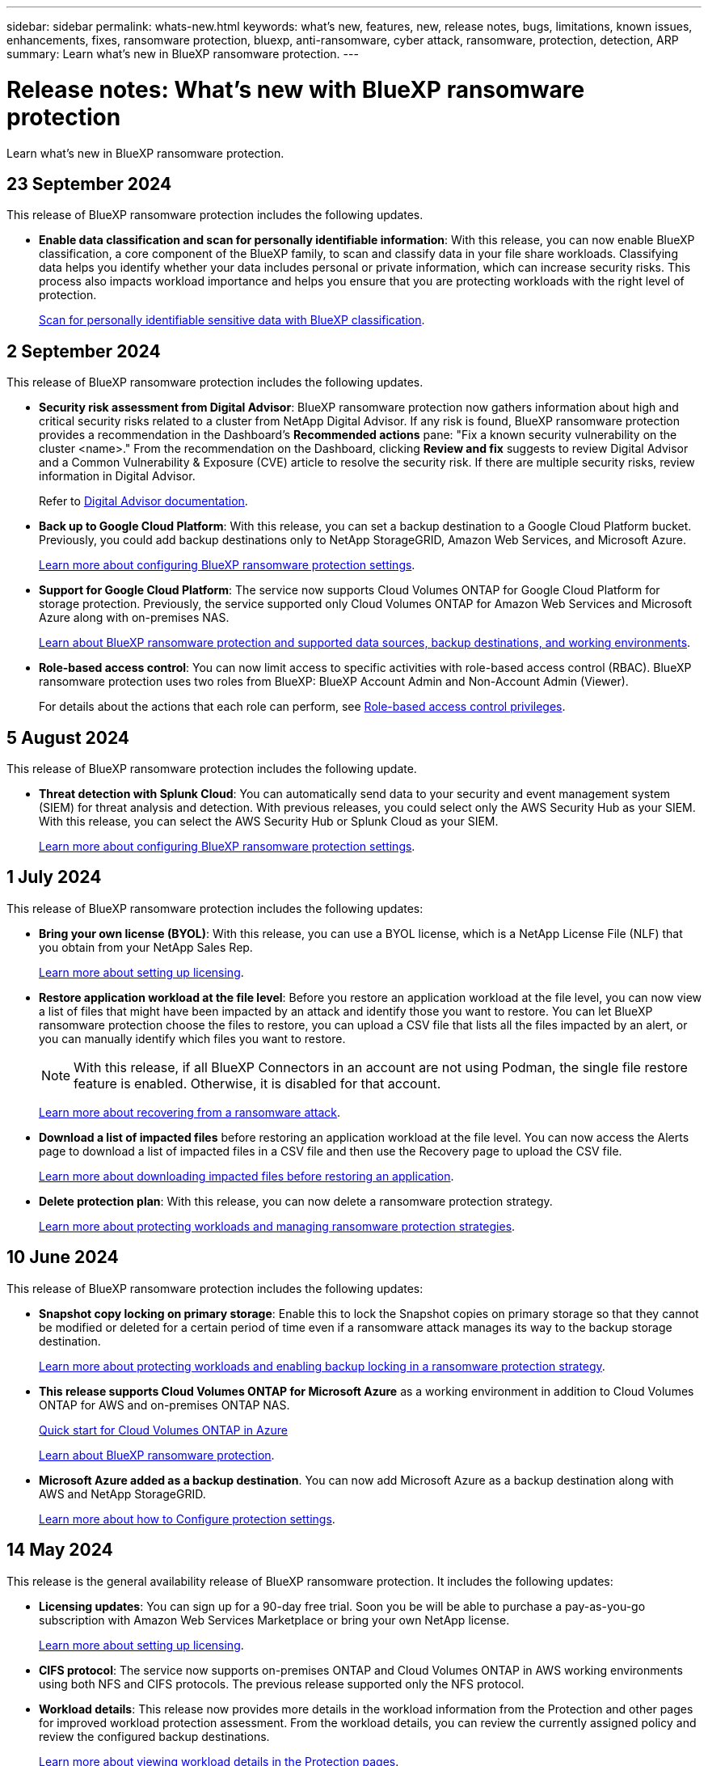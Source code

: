 ---
sidebar: sidebar
permalink: whats-new.html
keywords: what's new, features, new, release notes, bugs, limitations, known issues, enhancements, fixes, ransomware protection, bluexp, anti-ransomware, cyber attack, ransomware, protection, detection, ARP
summary: Learn what's new in BlueXP ransomware protection.
---

= Release notes: What's new with BlueXP ransomware protection
:hardbreaks:
:nofooter:
:icons: font
:linkattrs:
:imagesdir: ./media/

[.lead]
Learn what's new in BlueXP ransomware protection.

// tag::whats-new[]
== 23 September 2024 

This release of BlueXP ransomware protection includes the following updates.

* *Enable data classification and scan for personally identifiable information*: With this release, you can now enable BlueXP classification, a core component of the BlueXP family, to scan and classify data in your file share workloads. Classifying data helps you identify whether your data includes personal or private information, which can increase security risks. This process also impacts workload importance and helps you ensure that you are protecting workloads with the right level of protection. 
+
link:rp-use-protect-classify.html[Scan for personally identifiable sensitive data with BlueXP classification].




== 2 September 2024
This release of BlueXP ransomware protection includes the following updates.

//* *Edit protection strategy*. With this release, you can now edit the ransomware protection strategy. 
//+
//link:rp-use-protect.html[Learn more about protecting workloads and managing ransomware protection strategies].
//https://docs.netapp.com/us-en/bluexp-ransomware-protection/rp-use-protect.html[Learn more about protecting workloads and managing ransomware protection strategies].



* *Security risk assessment from Digital Advisor*: BlueXP ransomware protection now gathers information about high and critical security risks related to a cluster from NetApp Digital Advisor. If any risk is found, BlueXP ransomware protection provides a recommendation in the Dashboard's *Recommended actions* pane: "Fix a known security vulnerability on the cluster <name>." From the recommendation on the Dashboard, clicking *Review and fix* suggests to review Digital Advisor and a Common Vulnerability & Exposure (CVE) article to resolve the security risk. If there are multiple security risks, review information in Digital Advisor. 
+
Refer to https://docs.netapp.com/us-en/active-iq/index.html[Digital Advisor documentation^].



* *Back up to Google Cloud Platform*: With this release, you can set a backup destination to a Google Cloud Platform bucket. Previously, you could add backup destinations only to NetApp StorageGRID, Amazon Web Services, and Microsoft Azure. 
//+
//For details, refer to link:rp-use-settings.html[Configure BlueXP ransomware protection settings]. 
+
https://docs.netapp.com/us-en/bluexp-ransomware-protection/rp-use-settings.html[Learn more about configuring BlueXP ransomware protection settings].

* *Support for Google Cloud Platform*: The service now supports Cloud Volumes ONTAP for Google Cloud Platform for storage protection. Previously, the service supported only Cloud Volumes ONTAP for Amazon Web Services and Microsoft Azure along with on-premises NAS.
+
https://docs.netapp.com/us-en/bluexp-ransomware-protection/concept-ransomware-protection.html[Learn about BlueXP ransomware protection and supported data sources, backup destinations, and working environments]. 
//link:concept-ransomware-protection.html[Learn about BlueXP ransomware protection and supported data sources, backup destinations, and working environments]. 

* *Role-based access control*: You can now limit access to specific activities with role-based access control (RBAC). BlueXP ransomware protection uses two roles from BlueXP: BlueXP Account Admin and Non-Account Admin (Viewer).
//Ransomware protection Admin and Ransomware protection Viewer. These roles are in addition to the BlueXP family roles. 
//+
//For details about the actions that each role can perform, see link:rp-reference-roles.html[Role-based access control privileges].
+
For details about the actions that each role can perform, see https://docs.netapp.com/us-en/bluexp-ransomware-protection/rp-reference-roles.html[Role-based access control privileges].


== 5 August 2024

This release of BlueXP ransomware protection includes the following update.

//* *Edit protection strategy*. With this release, you can now edit the ransomware protection strategy. 
//+
//link:rp-use-protect.html[Learn more about protecting workloads and managing ransomware protection strategies].
//https://docs.netapp.com/us-en/bluexp-ransomware-protection/rp-use-protect.html[Learn more about protecting workloads and managing ransomware protection strategies].

* *Threat detection with Splunk Cloud*: You can automatically send data to your security and event management system (SIEM) for threat analysis and detection. With previous releases, you could select only the AWS Security Hub as your SIEM. With this release, you can select the AWS Security Hub or Splunk Cloud as your SIEM. 
+
//For details, refer to link:rp-use-settings.html[Configure BlueXP ransomware protection settings]. 
+
https://docs.netapp.com/us-en/bluexp-ransomware-protection/rp-use-settings.html[Learn more about configuring BlueXP ransomware protection settings].

//* *Workload details*: BlueXP ransomware protection provides details in the workload information from the Protection and other pages for workload protection assessment. From the workload details, you can now change the workload name, review the currently assigned policy, and review the configured backup destinations.  
//+
//For details, refer to link:rp-use-protect.html[Protect workloads against ransomware attacks].
//+
//https://docs.netapp.com/us-en/bluexp-ransomware-protection/rp-use-protect.html[Learn more about viewing workload details in the Protection pages].

== 1 July 2024

This release of BlueXP ransomware protection includes the following updates: 

* *Bring your own license (BYOL)*: With this release, you can use a BYOL license, which is a NetApp License File (NLF) that you obtain from your NetApp Sales Rep. 
+
//link:rp-start-licenses.html[Learn more about setting up licensing].
https://docs.netapp.com/us-en/bluexp-ransomware-protection/rp-start-licenses.html[Learn more about setting up licensing].

* *Restore application workload at the file level*: Before you restore an application workload at the file level, you can now view a list of files that might have been impacted by an attack and identify those you want to restore. You can let BlueXP ransomware protection choose the files to restore, you can upload a CSV file that lists all the files impacted by an alert, or you can manually identify which files you want to restore. 
+
NOTE: With this release, if all BlueXP Connectors in an account are not using Podman, the single file restore feature is enabled. Otherwise, it is disabled for that account.
+
//link:rp-use-recover.html[Learn more about recovering from a ransomware attack].
https://docs.netapp.com/us-en/bluexp-ransomware-protection/rp-use-recover.html[Learn more about recovering from a ransomware attack].
//+
//With this release, you can restore application workloads at the file level to the original source working environment and create a new path inside the volume if you want or to a different working environment.

* *Download a list of impacted files* before restoring an application workload at the file level. You can now access the Alerts page to download a list of impacted files in a CSV file and then use the Recovery page to upload the CSV file. 
+
//link:rp-use-recover.html[Learn more about downloading impacted files before restoring an application].
https://docs.netapp.com/us-en/bluexp-ransomware-protection/rp-use-recover.html[Learn more about downloading impacted files before restoring an application].

* *Delete protection plan*: With this release, you can now delete a ransomware protection strategy. 
+
//link:rp-use-protect.html[Learn more about protecting workloads and managing ransomware protection strategies].
https://docs.netapp.com/us-en/bluexp-ransomware-protection/rp-use-protect.html[Learn more about protecting workloads and managing ransomware protection strategies].

// end::whats-new[] 

== 10 June 2024
This release of BlueXP ransomware protection includes the following updates:


* *Snapshot copy locking on primary storage*: Enable this to lock the Snapshot copies on primary storage so that they cannot be modified or deleted for a certain period of time even if a ransomware attack manages its way to the backup storage destination. 
+
//link:rp-use-protect.html[Learn more about protecting workloads  and enabling backup locking in a ransomware protection strategy].
https://docs.netapp.com/us-en/bluexp-ransomware-protection/rp-use-protect.html[Learn more about protecting workloads and enabling backup locking in a ransomware protection strategy].

* *This release supports Cloud Volumes ONTAP for Microsoft Azure* as a working environment in addition to Cloud Volumes ONTAP for AWS and on-premises ONTAP NAS. 
+ 
https://docs.netapp.com/us-en/bluexp-cloud-volumes-ontap/task-getting-started-azure.html[Quick start for Cloud Volumes ONTAP in Azure^]
+
https://docs.netapp.com/us-en/bluexp-ransomware-protection/concept-ransomware-protection.html[Learn about BlueXP ransomware protection].

//* *BlueXP digital wallet support for Microsoft Azure Marketplace* You can now subscribe to BlueXP ransomware protection using Azure Marketplace. BlueXP digital wallet now shows Azure Marketplace as one of the payment methods. 

* *Microsoft Azure added as a backup destination*. You can now add Microsoft Azure as a backup destination along with AWS and NetApp StorageGRID. 
+
https://docs.netapp.com/us-en/bluexp-ransomware-protection/rp-use-settings.html[Learn more about how to Configure protection settings].



== 14 May 2024

This release is the general availability release of BlueXP ransomware protection. It includes the following updates: 

* *Licensing updates*: You can sign up for a 90-day free trial. Soon you be will be able to purchase a pay-as-you-go subscription with Amazon Web Services Marketplace or bring your own NetApp license.
+
https://docs.netapp.com/us-en/bluexp-ransomware-protection/rp-start-licenses.html[Learn more about setting up licensing].

* *CIFS protocol*: The service now supports on-premises ONTAP and Cloud Volumes ONTAP in AWS working environments using both NFS and CIFS protocols. The previous release supported only the NFS protocol. 

* *Workload details*: This release now provides more details in the workload information from the Protection and other pages for improved workload protection assessment. From the workload details, you can review the currently assigned policy and review the configured backup destinations. 
//* *Workload details*: This release now provides more details in the workload information from the Protection and other pages for improved workload protection assessment. From the workload details, you can change the workload importance, review the currently assigned policy, and review the configured backup destinations.  
+
https://docs.netapp.com/us-en/bluexp-ransomware-protection/rp-use-protect.html[Learn more about viewing workload details in the Protection pages]. 

* *Application-consistent and VM-consistent protection and recovery*: You can now perform application-consistent protection with NetApp SnapCenter Software and VM-consistent protection with SnapCenter Plug-in for VMware vSphere, achieving a quiescent and consistent state to avoid potential data loss later if recovery is needed. If recovery is required, you can restore the application or VM back to any of the previously available states. 
+
https://docs.netapp.com/us-en/bluexp-ransomware-protection/rp-use-protect.html[Learn more about protecting workloads].

* *Ransomware protection strategies*: If Snapshot or Backup policies do not exist on the workload, you can create a ransomware protection strategy, which can include the following policies that you create in this service:  

** Snapshot policy
** Backup policy 
** Detection policy 
+
https://docs.netapp.com/us-en/bluexp-ransomware-protection/rp-use-protect.html[Learn more about protecting workloads].

* *Enable threat detection* is now available using a third-party security and event management (SIEM) system. The Dashboard now shows a new recommendation to "Enable threat detection" which can be configured on the Settings page. 
//* *Enable threat detection* using third-party security and event management (SIEM) or extended detection and response (XDR) server. The Dashboard now shows a new recommendation to "Enable threat detection" which can be configured on the Settings page. 
+
https://docs.netapp.com/us-en/bluexp-ransomware-protection/rp-use-settings.html[Learn more about configuring Settings options].  

* *Dismiss false positive alerts*: From the Alerts tab, you can now dismiss false positives or decide to recover your data immediately.  
+
https://docs.netapp.com/us-en/bluexp-ransomware-protection/rp-use-alert.html[Learn more about responding to a ransomware alert].  

* *New detection statuses* appear on the Protection page showing the status of the ransomware detection applied to the workload. 
+
https://docs.netapp.com/us-en/bluexp-ransomware-protection/rp-use-protect.html[Learn more about protecting workloads and viewing protection statuses].

* *Download CSV files* from the Protection, Alerts, and Recovery pages. 
+
https://docs.netapp.com/us-en/bluexp-ransomware-protection/rp-use-reports.html[Learn more about downloading CSV files from the Dashboard and other pages].


* *View documentation* link is now included in the UI. You can access this documentation from the Dashboard vertical *Actions* image:button-actions-vertical.png[Vertical Actions option] option. Select *What's new* to view details in the Release Notes or *Documentation* to view the BlueXP ransomware protection documentation Home page. 

* *BlueXP backup and recovery*: The BlueXP backup and recovery service no longer needs to be already enabled on the working environment. See link:rp-start-prerequisites.html[prerequisites]. The BlueXP ransomware protection service helps configure a backup destination through the Settings option. See link:rp-use-settings.html[Configure settings].


* *Settings option*: You can now set up backup destinations in BlueXP ransomware protection Settings. 
+
https://docs.netapp.com/us-en/bluexp-ransomware-protection/rp-use-settings.html[Learn more about configuring Settings options]. 



== 5 March 2024
This preview release of BlueXP ransomware protection includes the following updates: 


* *Protection policy management*: In addition to using predefined policies, you can now create policies. https://docs.netapp.com/us-en/bluexp-ransomware-protection/rp-use-protect.html[Learn more about managing policies].

* *Immutability on secondary storage (DataLock)*: You can now make the backup immutable in secondary storage using NetApp DataLock technology in the object store. https://docs.netapp.com/us-en/bluexp-ransomware-protection/rp-use-protect.html[Learn more about creating protection policies]. 


* *Automatic backup to NetApp StorageGRID*: In addition to using AWS, you can now choose StorageGRID as your backup destination. https://docs.netapp.com/us-en/bluexp-ransomware-protection/rp-use-settings.html[Learn more about configuring backup destinations].
* *Additional features to investigate potential attacks*: You can now view more forensic details to investigate the detected potential attack. https://docs.netapp.com/us-en/bluexp-ransomware-protection/rp-use-alert.html[Learn more about responding to a detected ransomware alert]. 
* *Recovery process*. The recovery process was enhanced. Now, you can recover volume by volume or all volumes for a workload. https://docs.netapp.com/us-en/bluexp-ransomware-protection/rp-use-recover.html[Learn more about recovering from a ransomware attack (after incidents have been neutralized)]. 

https://docs.netapp.com/us-en/bluexp-ransomware-protection/concept-ransomware-protection.html[Learn about BlueXP ransomware protection].



== 6 October 2023 

The BlueXP ransomware protection service is a SaaS solution for protecting data, detecting potential attacks, and recovering data from a ransomware attack. 

For the preview version, the service protects application-based workloads of Oracle, MySQL, VM datastores, and file shares on on-premises NAS storage as well as Cloud Volumes ONTAP on AWS (using the NFS protocol) across BlueXP accounts individually and backs up data to Amazon Web Services cloud storage. 

The BlueXP ransomware protection service provides full use of several NetApp technologies so that your data security administrator or security operations engineer can accomplish the following goals:

* View ransomware protection on all your workloads at a glance.
* Gain insight into ransomware protection recommendations
* Improve protection posture based on BlueXP ransomware protection recommendations.
* Assign ransomware protection policies to protect your top workloads and high-risk data against ransomware attacks.
* Monitor the health of your workloads against ransomware attacks looking for data anomalies.
* Quickly assess the impact of ransomware incidents on your workload. 
* Recover from ransomware incidents intelligently by restoring data and ensuring that reinfection from stored data does not occur. 

https://docs.netapp.com/us-en/bluexp-ransomware-protection/concept-ransomware-protection.html[Learn about BlueXP ransomware protection].



